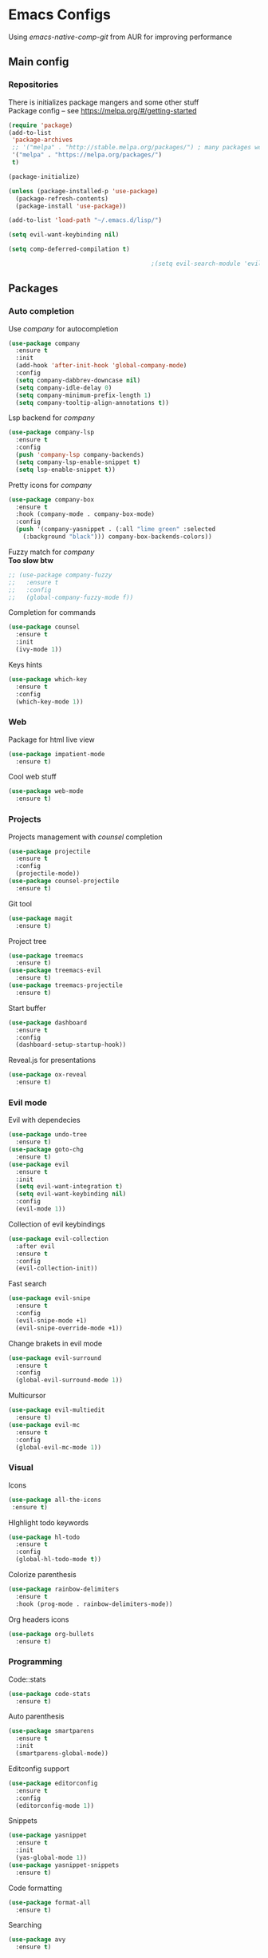 * Emacs Configs
Using /emacs-native-comp-git/ from AUR for improving performance
** Main config
*** Repositories
There is initializes package mangers and some other stuff \\
Package config -- see https://melpa.org/#/getting-started
#+begin_src emacs-lisp
(require 'package)
(add-to-list
 'package-archives
 ;; '("melpa" . "http://stable.melpa.org/packages/") ; many packages won't show if using stable
 '("melpa" . "https://melpa.org/packages/")
 t)
#+end_src
#+begin_src emacs-lisp
  (package-initialize)

  (unless (package-installed-p 'use-package)
    (package-refresh-contents)
    (package-install 'use-package))

#+end_src

#+begin_src emacs-lisp
  (add-to-list 'load-path "~/.emacs.d/lisp/")

  (setq evil-want-keybinding nil)

  (setq comp-deferred-compilation t)

                                          ;(setq evil-search-module 'evil-search)
#+end_src
** Packages
*** Auto completion
Use /company/ for autocompletion
#+begin_src emacs-lisp
(use-package company
  :ensure t
  :init
  (add-hook 'after-init-hook 'global-company-mode)
  :config
  (setq company-dabbrev-downcase nil)
  (setq company-idle-delay 0)
  (setq company-minimum-prefix-length 1)
  (setq company-tooltip-align-annotations t))
#+end_src
Lsp backend for /company/
#+begin_src emacs-lisp
(use-package company-lsp
  :ensure t
  :config
  (push 'company-lsp company-backends)
  (setq company-lsp-enable-snippet t)
  (setq lsp-enable-snippet t))
#+end_src
Pretty icons for /company/
#+begin_src emacs-lisp
(use-package company-box
  :ensure t
  :hook (company-mode . company-box-mode)
  :config
  (push '(company-yasnippet . (:all "lime green" :selected
    (:background "black"))) company-box-backends-colors))
#+end_src
Fuzzy match for /company/ \\
*Too slow btw*
#+begin_src emacs-lisp
  ;; (use-package company-fuzzy
  ;;   :ensure t
  ;;   :config
  ;;   (global-company-fuzzy-mode f))
#+end_src
Completion for commands
#+begin_src emacs-lisp
(use-package counsel
  :ensure t
  :init
  (ivy-mode 1))
#+end_src
Keys hints
#+begin_src emacs-lisp
(use-package which-key
  :ensure t
  :config
  (which-key-mode 1))
#+end_src
*** Web
Package for html live view
#+begin_src emacs-lisp
(use-package impatient-mode
  :ensure t)
#+end_src
Cool web stuff
#+BEGIN_SRC emacs-lisp
(use-package web-mode
  :ensure t)
#+END_SRC

*** Projects
Projects management with /counsel/ completion
#+begin_src emacs-lisp
(use-package projectile
  :ensure t
  :config
  (projectile-mode))
(use-package counsel-projectile
  :ensure t)
#+end_src
Git tool
#+begin_src emacs-lisp
(use-package magit
  :ensure t)
#+end_src
Project tree
#+begin_src emacs-lisp
(use-package treemacs
  :ensure t)
(use-package treemacs-evil
  :ensure t)
(use-package treemacs-projectile
  :ensure t)
#+end_src
Start buffer
#+begin_src emacs-lisp
(use-package dashboard
  :ensure t
  :config
  (dashboard-setup-startup-hook))
#+end_src
Reveal.js for presentations
#+BEGIN_SRC emacs-lisp
  (use-package ox-reveal
    :ensure t)
#+END_SRC

*** Evil mode
Evil with dependecies
#+begin_src emacs-lisp
(use-package undo-tree
  :ensure t)
(use-package goto-chg
  :ensure t)
(use-package evil
  :ensure t
  :init
  (setq evil-want-integration t)
  (setq evil-want-keybinding nil)
  :config
  (evil-mode 1))
#+end_src
Collection of evil keybindings
#+begin_src emacs-lisp
(use-package evil-collection
  :after evil
  :ensure t
  :config
  (evil-collection-init))
#+end_src
Fast search
#+begin_src emacs-lisp
(use-package evil-snipe
  :ensure t
  :config
  (evil-snipe-mode +1)
  (evil-snipe-override-mode +1))
#+end_src
Change brakets in evil mode
#+begin_src emacs-lisp
(use-package evil-surround
  :ensure t
  :config
  (global-evil-surround-mode 1))
#+end_src
Multicursor
#+begin_src emacs-lisp
(use-package evil-multiedit
  :ensure t)
(use-package evil-mc
  :ensure t
  :config
  (global-evil-mc-mode 1))
#+end_src
*** Visual
Icons
#+begin_src emacs-lisp
(use-package all-the-icons
 :ensure t)
#+end_src
HIghlight todo keywords
#+begin_src emacs-lisp
(use-package hl-todo
  :ensure t
  :config
  (global-hl-todo-mode t))
#+end_src
Colorize parenthesis
#+begin_src emacs-lisp
(use-package rainbow-delimiters
  :ensure t
  :hook (prog-mode . rainbow-delimiters-mode))
#+end_src
Org headers icons
#+begin_src emacs-lisp
(use-package org-bullets
  :ensure t)
#+end_src
*** Programming
Code::stats
#+BEGIN_SRC emacs-lisp
  (use-package code-stats
    :ensure t)
#+END_SRC

Auto parenthesis
#+begin_src emacs-lisp
(use-package smartparens
  :ensure t
  :init
  (smartparens-global-mode))
#+end_src
Editconfig support
#+begin_src emacs-lisp
(use-package editorconfig
  :ensure t
  :config
  (editorconfig-mode 1))
#+end_src
Snippets
#+begin_src emacs-lisp
(use-package yasnippet
  :ensure t
  :init
  (yas-global-mode 1))
(use-package yasnippet-snippets
  :ensure t)
#+end_src
Code formatting
#+begin_src emacs-lisp
(use-package format-all
  :ensure t)
#+end_src
Searching
#+begin_src emacs-lisp
(use-package avy
  :ensure t)
#+end_src
Windows hoping
#+begin_src emacs-lisp
(use-package ace-window
  :ensure t)
#+end_src
Dockerfile support
#+BEGIN_SRC emacs-lisp
  (use-package dockerfile-mode
    :ensure t)
#+END_SRC
**** Languages and lsp
lsp client
#+begin_src emacs-lisp
  (use-package  lsp-mode
    :hook (
          (lsp-mode . lsp-enable-which-key-integration) 
          (c++-mode . lsp)
          )
    :ensure t)
#+end_src
Add to hook =(XXX-mode . lsp)= for auto enabling lsp on /XXX-mode/ \\
Lsp integration with several plugins
#+begin_src emacs-lisp
(use-package flycheck
  :ensure t)
(use-package lsp-ui
  :ensure t)
(use-package lsp-treemacs
  :ensure t)
(use-package lsp-ivy
  :ensure t)
#+end_src
C++ lsp \\
In /build/ directory run =cmake -DCMAKE_EXPORT_COMPILE_COMMANDS=YES ..=
#+BEGIN_SRC emacs-lisp
     (use-package ccls
       :ensure t
       :config
       (setq ccls-executable "/usr/bin/ccls")
       (setq ccls-initialization-options
             '(:compilationDatabaseDirectory "build"
               :cache (:directory "build/.ccls-cache"))))
#+END_SRC
Haskell lsp
#+begin_src emacs-lisp
  (use-package haskell-lsp
    :ensure t)
#+end_src
Python lsp
#+begin_src emacs-lisp
  ;; (use-package lsp-python-ms
  ;;   :ensure t
  ;;   :init (setq lsp-python-ms-auto-install-server t)
  ;;   :hook (python-mode . (lambda ()
  ;;                           (require 'lsp-python-ms))))
  (use-package lsp-pyright
    :ensure t
    :hook (python-mode . (lambda ()
                            (require 'lsp-pyright)
                            (lsp))))  ; or lsp-deferred
  (use-package anaconda-mode
    :ensure t)
  (use-package company-anaconda
    :ensure t)
#+end_src
Lsp for latex
#+begin_src emacs-lisp
  (use-package lsp-latex
    :ensure t)
#+end_src
Rust mode
#+begin_src emacs-lisp
  (use-package rustic
    :ensure t)
#+end_src

Go mode
#+begin_src emacs-lisp
  (use-package go-mode
    :ensure t)
#+end_src
Haskell mode
#+begin_src emacs-lisp
  (use-package haskell-mode
    :ensure t)
#+end_src
Yaml files
#+begin_src emacs-lisp
  (use-package yaml-mode
    :ensure t)
#+end_src
Kotlin
#+BEGIN_SRC emacs-lisp
  (use-package kotlin-mode
    :ensure t)
#+END_SRC
Graphviz
#+BEGIN_SRC emacs-lisp
(use-package graphviz-dot-mode
  :ensure t)
#+END_SRC
Ipython for org babel
#+BEGIN_SRC emacs-lisp
  (use-package ob-ipython
    :ensure t)
#+END_SRC
C settings
#+BEGIN_SRC emacs-lisp
(setq c-default-style "linux")
#+END_SRC
Java lsp
#+BEGIN_SRC emacs-lisp
  (use-package lsp-java
    :ensure t)
#+END_SRC

*** Themes
/Doom-modeline/ as modeline
#+begin_src emacs-lisp
(use-package doom-modeline
  :ensure t
  :init 
  (doom-modeline-mode 1)
  :config
  (setq doom-modeline-icon t))
#+end_src
Colors from pywal
#+begin_src emacs-lisp
(use-package ewal
  :ensure t
  :init (setq ewal-use-built-in-always nil
              ewal-use-built-in-on-failure-p t
              ewal-built-in-palette "doom-gruvbox"))
(use-package ewal-doom-themes
  :ensure t)
  ;; :init (load-theme 'ewal-doom-one t))
#+end_src
*Or* Colors from xresources
#+begin_src emacs-lisp
  ;; (use-package xresources-theme
  ;;   :ensure t)
#+end_src
*Or* doom theme
#+begin_src emacs-lisp
  (use-package doom-themes
    :ensure t
    :preface (defvar region-fg nil)
    (setq doom-themes-treemacs-theme "doom-colors")
    (doom-themes-treemacs-config)
    (doom-themes-org-config)
    :init (load-theme 'doom-monokai-classic t))
#+end_src
*** Keybingings
Convenient keybindings
#+begin_src emacs-lisp
(use-package general
  :ensure t)
#+end_src
Cinstructing menus
#+begin_src emacs-lisp
(use-package hydra
  :ensure t)
#+end_src
*** Org-mode
theromes in LaTeX with org syntax
#+begin_src emacs-lisp
(use-package org-special-block-extras
  :ensure t)
#+end_src

Notifications for org mode scheduled tasks
#+begin_src emacs-lisp
  ;; (use-package org-alert
  ;;   :ensure t
  ;;   :config
  ;;   (setq alert-default-style 'libnotify)
  ;;   (setq org-alert-notification-title "Org agenda"))
#+end_src

** Variables and functions
*** Snippets
Add snippets to company backends
*For some reason doesn't execute on start*
#+begin_src emacs-lisp
  (setq company-backends 
    '(company-capf 
      company-bbdb 
      company-clang 
      company-keywords 
      company-yasnippet 
      company-lsp 
      company-files 
      ;; company-ctags
      company-anaconda))

  (defun mars/company-backend-with-yas (backends)
    "Add :with company-yasnippet to company BACKENDS.
  Taken from https://github.com/syl20bnr/spacemacs/pull/179."
    (if (and (listp backends) (memq 'company-yasnippet backends))
      backends
      (append (if (consp backends)
                backends
                (list backends))
        '(:with company-yasnippet))))

  (defun add-yas-in-company ()
    (setq company-backends
      (mapcar #'mars/company-backend-with-yas company-backends)))

  (add-yas-in-company)
#+end_src
*** Org mode
General Org mode setup
Bullets, packages
#+BEGIN_SRC emacs-lisp
  ;; Org-mode
  (setq org-hide-emphaisi-markers t)
  (add-hook 'org-mode-hook 
            (lambda () 
              (org-bullets-mode 1)
              (org-indent-mode nil)
  ;; Uncomment for enabling auto preview LaTeX in org-mode
  ;;            (add-hook 'post-command-hook 'cw/org-auto-toggle-fragment-display t)
  ))

  (font-lock-add-keywords 'org-mode
                          '(("^ *\\([-]\\) "
                             (0 (prog1 () (compose-region (match-beginning 1) (match-end 1) "•"))))))

  (setq org-directory "~/Dropbox/org")
  (setq org-agenda-files '("~/Dropbox/org"))
  (setq org-default-notes-file (concat org-directory "/Notes.org"))

  (eval-after-load "org"
  (progn
    '(setq org-highlight-latex-and-related '(latex script entities))
    '(require 'ox-md nil t)
    '(require 'ox-latex nil t)
    '(require 'ox-reveal nil t)))

  (setq org-todo-keywords
        '((sequence "TODO" "FIXME" "|" "DONE" )))
#+END_SRC

Increse readability of latex preview in org-mode
#+begin_src emacs-lisp
(setq org-format-latex-options (plist-put org-format-latex-options :scale 2.0))
#+end_src
Org mode file associations
#+BEGIN_SRC emacs-lisp
(setq org-file-apps
      (append '(
                ("\\.pdf\\'" . "zathura %s")
                ) org-file-apps ))
#+END_SRC

- Add /dot/ to org-babel
- Enable redisplaying images after executing block
- Auto confirm evaluating /dot/
#+BEGIN_SRC emacs-lisp
(add-to-list 'org-src-lang-modes (quote ("dot" . graphviz-dot)))
(org-babel-do-load-languages
 'org-babel-load-languages
 '((dot . t)
  (gnuplot . t)
  (python . t)
  (shell . t)
  (ipython . t)))
(add-hook 'org-babel-after-execute-hook 'org-redisplay-inline-images)
(setq org-confirm-babel-evaluate nil)
(setq org-src-tab-acts-natively t)
#+END_SRC

Reveal.js presentations
#+BEGIN_SRC emacs-lisp
  (setq org-reveal-root (expand-file-name "~/.local/share/reveal.js-4.1.0"))
#+END_SRC
Export settings

#+BEGIN_SRC emacs-lisp
  (setq org-html-htmlize-output-type 'inline-css)
  (setq org-html-head-include-default-style nil)
#+END_SRC
**** Publishing
Publishing for:
- Main site
#+BEGIN_SRC emacs-lisp
(setq org-publish-project-alist
      '(
	("org-mainsite"
	 :base-directory "~/Documents/MainSite/public/notes"
	 :base-extension "org"
	 :exclude "level-*.org"
	 :publishing-directory "/ssh:iliayar@iliayar.ru:/var/www/mainsite/public/public-notes"
	 :recursive t
	 :publishing-function org-html-publish-to-html
	 :headline-levels 4             ; Just the default for this project.
	 :auto-preamble t
	 )
	("static-mainsite"
	 :base-directory "~/Documents/MainSite/public/notes"
	 :base-extension "css\\|js\\|png\\|jpg\\|gif\\|pdf\\|mp3\\|ogg\\|swf"
	 :publishing-directory "/ssh:iliayar@iliayar.ru:/var/www/mainsite/public/public-notes"
	 :recursive t
	 :publishing-function org-publish-attachment
	 )
	("mainsite" :components ("org-mainsite" "static-mainsite"))
	))
#+END_SRC
**** LaTeX
Setting up LaTeX additional commands and properties
#+BEGIN_SRC emacs-lisp
  (setq org-latex-header
        (with-temp-buffer
          (insert-file-contents "~/.emacs.d/preamble.sty")
          (buffer-string)))
#+END_SRC

  Org mode to LaTeX and pdf
  Setting packages
#+BEGIN_SRC emacs-lisp
  (setq org-latex-packages-alist '(
                                   ("T1, T2A" "fontenc" t)
                                   ("lutf8" "luainputenc" t)
                                   ("english,russian" "babel" t)
                                   ("" "minted" t)
                                   ("" "graphicx" t)
                                   ("" "longtable" t)
                                   ("" "hyperref" t)
                                   ("" "xcolor" t)
                                   ("" "natbib" t)
                                   ("" "amssymb" t)
                                   ("" "stmaryrd" t)
                                   ("" "amsmath" t)
                                   ("" "caption" t)
                                   ("" "mathtools" t)
                                   ("" "amsthm" t)
                                   ("" "tikz" t)
                                   ("" "grffile" t)
                                   ("" "extarrows" t)
                                   ("" "wrapfig" t)
                                   ("" "algorithm" t)
                                   ("" "algorithmic" t)
                                   ("" "lipsum" t)
                                   ("" "rotating" t)
                                   ("" "placeins" t)
                                   ("normalem" "ulem" t)
                                   ("" "amsmath" t)
                                   ("" "textcomp" t)
                                   ("" "capt-of" t)))
  ;; Reset default value. For debugging
  (custom-reevaluate-setting 'org-latex-classes)
  (with-eval-after-load 'ox-latex
    (progn 
    (add-to-list 'org-latex-classes
                 (list "general"
                       (concat "
  \\documentclass[english]{article}
  [NO-DEFAULT-PACKAGES]
  [PACKAGES]
  [EXTRA]
  \\usepackage{geometry}
  \\geometry{a4paper,left=2.5cm,top=2cm,right=2.5cm,bottom=2cm,marginparsep=7pt, marginparwidth=.6in}
  " org-latex-header)
                       '("\\section{%s}" . "\\section*{%s}")
                       '("\\subsection{%s}" . "\\subsection*{%s}")
                       '("\\subsubsection{%s}" . "\\subsubsection*{%s}")
                       '("\\paragraph{%s}" . "\\paragraph*{%s}")
                       '("\\subparagraph{%s}" . "\\subparagraph*{%s}")
                       ))
    (add-to-list 'org-latex-classes
                 (list "lectures"
                       (concat "
  \\documentclass[oneside]{book}
  [NO-DEFAULT-PACKAGES]
  [PACKAGES]
  [EXTRA]
  \\addto\\captionsrussian{\\renewcommand{\\chaptername}{Лекция}}
  " org-latex-header)
                       '("\\chapter{%s}" . "\\chapter*{%s}")
                       '("\\section{%s}" . "\\section*{%s}")
                       '("\\subsection{%s}" . "\\subsection*{%s}")
                       '("\\subsubsection{%s}" . "\\subsubsection*{%s}")
                       '("\\paragraph{%s}" . "\\paragraph*{%s}")
                       '("\\subparagraph{%s}" . "\\subparagraph*{%s}")
                       ))))
  (setq org-latex-listings 'minted
        org-latex-pdf-process
        '("pdflatex -shell-escape -interaction nonstopmode -output-directory %o %f"
          "pdflatex -shell-escape -interaction nonstopmode -output-directory %o %f"
          "pdflatex -shell-escape -interaction nonstopmode -output-directory %o %f"))
  (setq org-latex-minted-options
        '(("frame" "lines") ("linenos=true") ("mathescape")))
  (add-to-list 'org-latex-minted-langs '(ipython "python"))
#+END_SRC

*** Functions
Compilation window behaviour
#+begin_src emacs-lisp
(defun kill-buffer-if-exists (buffer)
  (when (not (eq nil (get-buffer buffer)))
     (delete-windows-on buffer) (kill-buffer buffer)))

(defun kill-compilation-buffer ()
  (interactive)
  (kill-buffer-if-exists "*compilation*"))
  

(defun my-compile ()
      "Run compile and resize the compile window"
      (interactive)
      (progn
        (call-interactively 'compile)
        (setq cur (selected-window))
        (setq w (get-buffer-window "*compilation*"))
        (select-window w)
        (setq h (window-height w))
        ;; (shrink-window (- h 20))
        (select-window cur)))

(defun my-compilation-hook () 
    "Make sure that the compile window is splitting vertically"
    (progn
      (if (not (get-buffer-window "*compilation*"))
         (progn
	    (split-window-vertically)))))

;; (add-hook 'compilation-mode-hook 'my-compilation-hook)
;; (remove-hook 'compilation-mode-hook 'my-compilation-hook t)

#+end_src

Marking headline as done in Study file
#+BEGIN_SRC emacs-lisp
  (defun mark--done (s file)
    (org-map-entries
     (lambda ()
       (let* ((h (org-element-at-point))
              (title (org-element-property :raw-value h)))
         (if (string= title s) (org-todo 'done)))) nil (list (format "~/Dropbox/org/%s.org" file))))
  (defun mark-done (s file)
    (with-current-buffer (find-buffer-visiting (format "~/Dropbox/org/%s.org" file))
      (progn
        (mark--done s file)
        (save-buffer))))
#+END_SRC

*** Other variables
Code::stats
#+BEGIN_SRC emacs-lisp
  (load "~/.emacs.d/private.el")
  (add-hook 'prog-mode-hook #'code-stats-mode)
  (add-hook 'org-mode-hook #'code-stats-mode)
  (run-with-idle-timer 30 t #'code-stats-sync)
  (add-hook 'kill-emacs-hook (lambda () (code-stats-sync :wait)))  
#+END_SRC

#+BEGIN_SRC emacs-lisp
(setq compilation-scroll-output 'first-error)
#+END_SRC
Executable path
#+BEGIN_SRC  emacs-lisp
  (add-to-list 'exec-path "~/.local/bin")
#+END_SRC


- Visual/behaviour
- Dashboard
#+BEGIN_SRC  emacs-lisp
  (defun init-hooks () (global-display-line-numbers-mode 1))

  (scroll-bar-mode 0) ; no scroll bar
  (tool-bar-mode 0) ; no tool bar
  (menu-bar-mode 0) ; no menu bar
  (show-paren-mode 1) ; visualize matching parenthesees
  (global-hl-line-mode 1) ; highlight current line
  (eldoc-mode 1) ; enable docs in minibuffer

  (set-face-attribute 'default nil
                      :family "Fira Code"
                      :height 85)

  (setq company-math-allow-latex-symbols-in-faces t)

  (setq initial-buffer-choice (lambda () (get-buffer-create "*dashboard*")))
  (setq dashboard-center-content t)
  (setq dashboard-startup-banner "~/Themes/Neofetch.png")
  (setq dashboard-set-heading-icons t)
  (setq dashboard-set-file-icons t)

  (setq dashboard-items '((recents  . 5)
                                          ;(bookmarks . 5)
                          (projects . 5)
                          (agenda . 5)
                          (registers . 5)))

  (add-hook 'after-init-hook 'init-hooks)
#+END_SRC

Some other
#+begin_src emacs-lisp
(add-hook 'shell-mode-hook (lambda () (company-mode nil)))

;; (setq inhibit-startup-screen 1) ; no start screen

(setq ivy-use-selectable-prompt t)

;; store all backups in a single directory 
(setq backup-directory-alist
      `(("." . ,(concat user-emacs-directory "backups"))))

;; y or n instead of yes-or no
(fset 'yes-or-no-p 'y-or-n-p)

;; no annoying bell!
(setq ring-bell-function 'ignore)

;; isearch
(define-key isearch-mode-map (kbd "<down>") 'isearch-ring-advance)
(define-key isearch-mode-map (kbd "<up>") 'isearch-ring-retreat)
(setq case-fold-search t)

(setq projectile-completion-system 'ivy)

(setq ivy-initial-inputs-alist nil)

(setq aw-keys '(?a ?s ?d ?f ?g ?h ?j ?k ?l))

;; set my init filt to be this file
(setq user-init-file "~/.emacs.d/init.el")

;; Evil initial states
(cl-loop for (mode . state) in '( (dired-mode . emacs))
      do (evil-set-initial-state mode state))

;; Highlight TODO colors
(setq hl-todo-keyword-faces
      '(("TODO"   . "#fabd2f")
        ("FIXME"  . "#fb4934")))
#+end_src
** Keybindings
Disabling arrow keys for *nothing?*
#+BEGIN_SRC emacs-lisp
  ;; (define-minor-mode my-override-mode
  ;;   "Overrides all major and minor mode keys" t)

  ;; (defvar my-override-map (make-sparse-keymap "my-override-map")
  ;;   "Override all major and minor mode keys")

  ;; (add-to-list 'emulation-mode-map-alists
  ;;   `((my-override-mode . ,my-override-map)))

  ;; (define-key my-override-map (kbd "<left>")
  ;;   (lambda ()
  ;;     (interactive)
  ;;     (message "Use Vim keys: h for Left")))

  ;; (define-key my-override-map (kbd "<right>")
  ;;   (lambda ()
  ;;     (interactive)
  ;;     (message "Use Vim keys: l for Right")))

  ;; (define-key my-override-map (kbd "<up>")
  ;;   (lambda ()
  ;;     (interactive)
  ;;     (message "Use Vim keys: k for Up")))

  ;; (define-key my-override-map (kbd "<down>")
  ;;   (lambda ()
  ;;     (interactive)
  ;;     (message "Use Vim keys: j for Down")))
  ;; (evil-make-intercept-map my-override-map)
#+END_SRC

#+begin_src emacs-lisp
  (general-define-key
    :keymaps 'company-active-map
    "<tab>"     'yas-expand
    "<backtab>" 'company-complete-selection)

  (general-define-key
    "M-x" 'counsel-M-x)
#+end_src

Bindings using /general/ package
#+begin_src emacs-lisp
  (general-define-key
    :states '(normal visual emacs insert treemacs)
    :prefix "SPC"
    :non-normal-prefix "M-SPC"
    :keymaps 'override
    "bb" 'ibuffer
    "ca" 'lsp-execute-code-action
    "cc" 'compile
    "cd" 'kill-compilation-buffer
    "cf" 'counsel-grep-or-swiper
    "cl" 'comment-or-uncomment-region
    "cr" 'lsp-rename
    "ff" 'counsel-find-file
    "gl" 'avy-goto-line
    "gr" 'revert-buffer
    "gs" 'avy-goto-char-timer
    "oa" 'org-agenda
    "om" 'magit
    "op" 'treemacs
    "pc" 'projectile-compile-project
    "pf" 'counsel-projectile-find-file
    "pp" 'projectile-switch-project
    "rr" 'rustic-cargo-run
    "sl" 'lsp
    "sr" 'lsp-workspace-restart
    "ss" 'lsp-workspace-shutdown
    "tt" 'treemacs-select-window
    "wd" 'delete-window
    "wk" 'kill-buffer-and-window
    "wr" 'hydra-window-resize-menu/body
    "ww" 'ace-window)

  (general-define-key
    :states '(visual)
    :keymaps 'override
    "R"  'evil-multiedit-match-all
    )

  (general-define-key
    :states '(normal visual insert)
    :prefix "SPC"
    :non-normal-prefix "M-SPC"
    :keymaps 'latex-mode-map
    "si" 'latex-insert-block
    )
#+end_src
Hydra
#+begin_src emacs-lisp
(defhydra hydra-window-resize-menu (:color red
                                    :hint nil)
  "
  Window Resize
  -------------
       /\\
        _k_
  < _h_     _l_ >
        _j_
        v
  "
  ("h" evil-window-decrease-width)
  ("l" evil-window-increase-width)
  ("k" evil-window-decrease-height)
  ("j" evil-window-increase-height)
  ("c" nil "Cancel"))
#+end_src
